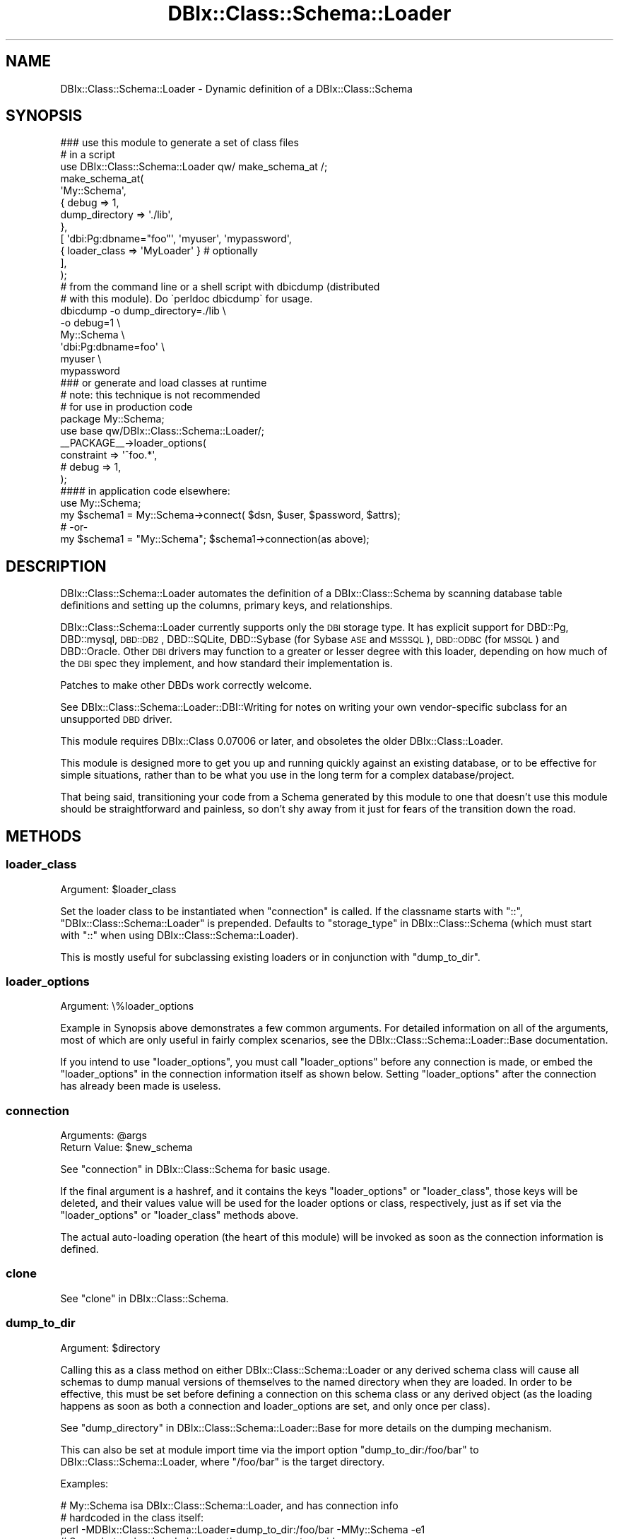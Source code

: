 .\" Automatically generated by Pod::Man 2.23 (Pod::Simple 3.14)
.\"
.\" Standard preamble:
.\" ========================================================================
.de Sp \" Vertical space (when we can't use .PP)
.if t .sp .5v
.if n .sp
..
.de Vb \" Begin verbatim text
.ft CW
.nf
.ne \\$1
..
.de Ve \" End verbatim text
.ft R
.fi
..
.\" Set up some character translations and predefined strings.  \*(-- will
.\" give an unbreakable dash, \*(PI will give pi, \*(L" will give a left
.\" double quote, and \*(R" will give a right double quote.  \*(C+ will
.\" give a nicer C++.  Capital omega is used to do unbreakable dashes and
.\" therefore won't be available.  \*(C` and \*(C' expand to `' in nroff,
.\" nothing in troff, for use with C<>.
.tr \(*W-
.ds C+ C\v'-.1v'\h'-1p'\s-2+\h'-1p'+\s0\v'.1v'\h'-1p'
.ie n \{\
.    ds -- \(*W-
.    ds PI pi
.    if (\n(.H=4u)&(1m=24u) .ds -- \(*W\h'-12u'\(*W\h'-12u'-\" diablo 10 pitch
.    if (\n(.H=4u)&(1m=20u) .ds -- \(*W\h'-12u'\(*W\h'-8u'-\"  diablo 12 pitch
.    ds L" ""
.    ds R" ""
.    ds C` ""
.    ds C' ""
'br\}
.el\{\
.    ds -- \|\(em\|
.    ds PI \(*p
.    ds L" ``
.    ds R" ''
'br\}
.\"
.\" Escape single quotes in literal strings from groff's Unicode transform.
.ie \n(.g .ds Aq \(aq
.el       .ds Aq '
.\"
.\" If the F register is turned on, we'll generate index entries on stderr for
.\" titles (.TH), headers (.SH), subsections (.SS), items (.Ip), and index
.\" entries marked with X<> in POD.  Of course, you'll have to process the
.\" output yourself in some meaningful fashion.
.ie \nF \{\
.    de IX
.    tm Index:\\$1\t\\n%\t"\\$2"
..
.    nr % 0
.    rr F
.\}
.el \{\
.    de IX
..
.\}
.\"
.\" Accent mark definitions (@(#)ms.acc 1.5 88/02/08 SMI; from UCB 4.2).
.\" Fear.  Run.  Save yourself.  No user-serviceable parts.
.    \" fudge factors for nroff and troff
.if n \{\
.    ds #H 0
.    ds #V .8m
.    ds #F .3m
.    ds #[ \f1
.    ds #] \fP
.\}
.if t \{\
.    ds #H ((1u-(\\\\n(.fu%2u))*.13m)
.    ds #V .6m
.    ds #F 0
.    ds #[ \&
.    ds #] \&
.\}
.    \" simple accents for nroff and troff
.if n \{\
.    ds ' \&
.    ds ` \&
.    ds ^ \&
.    ds , \&
.    ds ~ ~
.    ds /
.\}
.if t \{\
.    ds ' \\k:\h'-(\\n(.wu*8/10-\*(#H)'\'\h"|\\n:u"
.    ds ` \\k:\h'-(\\n(.wu*8/10-\*(#H)'\`\h'|\\n:u'
.    ds ^ \\k:\h'-(\\n(.wu*10/11-\*(#H)'^\h'|\\n:u'
.    ds , \\k:\h'-(\\n(.wu*8/10)',\h'|\\n:u'
.    ds ~ \\k:\h'-(\\n(.wu-\*(#H-.1m)'~\h'|\\n:u'
.    ds / \\k:\h'-(\\n(.wu*8/10-\*(#H)'\z\(sl\h'|\\n:u'
.\}
.    \" troff and (daisy-wheel) nroff accents
.ds : \\k:\h'-(\\n(.wu*8/10-\*(#H+.1m+\*(#F)'\v'-\*(#V'\z.\h'.2m+\*(#F'.\h'|\\n:u'\v'\*(#V'
.ds 8 \h'\*(#H'\(*b\h'-\*(#H'
.ds o \\k:\h'-(\\n(.wu+\w'\(de'u-\*(#H)/2u'\v'-.3n'\*(#[\z\(de\v'.3n'\h'|\\n:u'\*(#]
.ds d- \h'\*(#H'\(pd\h'-\w'~'u'\v'-.25m'\f2\(hy\fP\v'.25m'\h'-\*(#H'
.ds D- D\\k:\h'-\w'D'u'\v'-.11m'\z\(hy\v'.11m'\h'|\\n:u'
.ds th \*(#[\v'.3m'\s+1I\s-1\v'-.3m'\h'-(\w'I'u*2/3)'\s-1o\s+1\*(#]
.ds Th \*(#[\s+2I\s-2\h'-\w'I'u*3/5'\v'-.3m'o\v'.3m'\*(#]
.ds ae a\h'-(\w'a'u*4/10)'e
.ds Ae A\h'-(\w'A'u*4/10)'E
.    \" corrections for vroff
.if v .ds ~ \\k:\h'-(\\n(.wu*9/10-\*(#H)'\s-2\u~\d\s+2\h'|\\n:u'
.if v .ds ^ \\k:\h'-(\\n(.wu*10/11-\*(#H)'\v'-.4m'^\v'.4m'\h'|\\n:u'
.    \" for low resolution devices (crt and lpr)
.if \n(.H>23 .if \n(.V>19 \
\{\
.    ds : e
.    ds 8 ss
.    ds o a
.    ds d- d\h'-1'\(ga
.    ds D- D\h'-1'\(hy
.    ds th \o'bp'
.    ds Th \o'LP'
.    ds ae ae
.    ds Ae AE
.\}
.rm #[ #] #H #V #F C
.\" ========================================================================
.\"
.IX Title "DBIx::Class::Schema::Loader 3"
.TH DBIx::Class::Schema::Loader 3 "2010-09-10" "perl v5.12.1" "User Contributed Perl Documentation"
.\" For nroff, turn off justification.  Always turn off hyphenation; it makes
.\" way too many mistakes in technical documents.
.if n .ad l
.nh
.SH "NAME"
DBIx::Class::Schema::Loader \- Dynamic definition of a DBIx::Class::Schema
.SH "SYNOPSIS"
.IX Header "SYNOPSIS"
.Vb 1
\&  ### use this module to generate a set of class files
\&
\&  # in a script
\&  use DBIx::Class::Schema::Loader qw/ make_schema_at /;
\&  make_schema_at(
\&      \*(AqMy::Schema\*(Aq,
\&      { debug => 1,
\&        dump_directory => \*(Aq./lib\*(Aq,
\&      },
\&      [ \*(Aqdbi:Pg:dbname="foo"\*(Aq, \*(Aqmyuser\*(Aq, \*(Aqmypassword\*(Aq,
\&         { loader_class => \*(AqMyLoader\*(Aq } # optionally
\&      ],
\&  );
\&
\&  # from the command line or a shell script with dbicdump (distributed
\&  # with this module).  Do \`perldoc dbicdump\` for usage.
\&  dbicdump \-o dump_directory=./lib \e
\&           \-o debug=1 \e
\&           My::Schema \e
\&           \*(Aqdbi:Pg:dbname=foo\*(Aq \e
\&           myuser \e
\&           mypassword
\&
\&  ### or generate and load classes at runtime
\&  # note: this technique is not recommended
\&  # for use in production code
\&
\&  package My::Schema;
\&  use base qw/DBIx::Class::Schema::Loader/;
\&
\&  _\|_PACKAGE_\|_\->loader_options(
\&      constraint              => \*(Aq^foo.*\*(Aq,
\&      # debug                 => 1,
\&  );
\&
\&  #### in application code elsewhere:
\&
\&  use My::Schema;
\&
\&  my $schema1 = My::Schema\->connect( $dsn, $user, $password, $attrs);
\&  # \-or\-
\&  my $schema1 = "My::Schema"; $schema1\->connection(as above);
.Ve
.SH "DESCRIPTION"
.IX Header "DESCRIPTION"
DBIx::Class::Schema::Loader automates the definition of a
DBIx::Class::Schema by scanning database table definitions and
setting up the columns, primary keys, and relationships.
.PP
DBIx::Class::Schema::Loader currently supports only the \s-1DBI\s0 storage type.  It
has explicit support for DBD::Pg, DBD::mysql, \s-1DBD::DB2\s0,
DBD::SQLite, DBD::Sybase (for Sybase \s-1ASE\s0 and \s-1MSSSQL\s0), \s-1DBD::ODBC\s0 (for
\&\s-1MSSQL\s0) and DBD::Oracle.  Other \s-1DBI\s0 drivers may function to a greater or
lesser degree with this loader, depending on how much of the \s-1DBI\s0 spec they
implement, and how standard their implementation is.
.PP
Patches to make other DBDs work correctly welcome.
.PP
See DBIx::Class::Schema::Loader::DBI::Writing for notes on writing
your own vendor-specific subclass for an unsupported \s-1DBD\s0 driver.
.PP
This module requires DBIx::Class 0.07006 or later, and obsoletes
the older DBIx::Class::Loader.
.PP
This module is designed more to get you up and running quickly against
an existing database, or to be effective for simple situations, rather
than to be what you use in the long term for a complex database/project.
.PP
That being said, transitioning your code from a Schema generated by this
module to one that doesn't use this module should be straightforward and
painless, so don't shy away from it just for fears of the transition down
the road.
.SH "METHODS"
.IX Header "METHODS"
.SS "loader_class"
.IX Subsection "loader_class"
.ie n .IP "Argument: $loader_class" 4
.el .IP "Argument: \f(CW$loader_class\fR" 4
.IX Item "Argument: $loader_class"
.PP
Set the loader class to be instantiated when \*(L"connection\*(R" is called.
If the classname starts with \*(L"::\*(R", \*(L"DBIx::Class::Schema::Loader\*(R" is
prepended. Defaults to \*(L"storage_type\*(R" in DBIx::Class::Schema (which must
start with \*(L"::\*(R" when using DBIx::Class::Schema::Loader).
.PP
This is mostly useful for subclassing existing loaders or in conjunction
with \*(L"dump_to_dir\*(R".
.SS "loader_options"
.IX Subsection "loader_options"
.IP "Argument: \e%loader_options" 4
.IX Item "Argument: %loader_options"
.PP
Example in Synopsis above demonstrates a few common arguments.  For
detailed information on all of the arguments, most of which are
only useful in fairly complex scenarios, see the
DBIx::Class::Schema::Loader::Base documentation.
.PP
If you intend to use \f(CW\*(C`loader_options\*(C'\fR, you must call
\&\f(CW\*(C`loader_options\*(C'\fR before any connection is made, or embed the
\&\f(CW\*(C`loader_options\*(C'\fR in the connection information itself as shown
below.  Setting \f(CW\*(C`loader_options\*(C'\fR after the connection has
already been made is useless.
.SS "connection"
.IX Subsection "connection"
.ie n .IP "Arguments: @args" 4
.el .IP "Arguments: \f(CW@args\fR" 4
.IX Item "Arguments: @args"
.PD 0
.ie n .IP "Return Value: $new_schema" 4
.el .IP "Return Value: \f(CW$new_schema\fR" 4
.IX Item "Return Value: $new_schema"
.PD
.PP
See \*(L"connection\*(R" in DBIx::Class::Schema for basic usage.
.PP
If the final argument is a hashref, and it contains the keys \f(CW\*(C`loader_options\*(C'\fR
or \f(CW\*(C`loader_class\*(C'\fR, those keys will be deleted, and their values value will be
used for the loader options or class, respectively, just as if set via the
\&\*(L"loader_options\*(R" or \*(L"loader_class\*(R" methods above.
.PP
The actual auto-loading operation (the heart of this module) will be invoked
as soon as the connection information is defined.
.SS "clone"
.IX Subsection "clone"
See \*(L"clone\*(R" in DBIx::Class::Schema.
.SS "dump_to_dir"
.IX Subsection "dump_to_dir"
.ie n .IP "Argument: $directory" 4
.el .IP "Argument: \f(CW$directory\fR" 4
.IX Item "Argument: $directory"
.PP
Calling this as a class method on either DBIx::Class::Schema::Loader
or any derived schema class will cause all schemas to dump
manual versions of themselves to the named directory when they are
loaded.  In order to be effective, this must be set before defining a
connection on this schema class or any derived object (as the loading
happens as soon as both a connection and loader_options are set, and
only once per class).
.PP
See \*(L"dump_directory\*(R" in DBIx::Class::Schema::Loader::Base for more
details on the dumping mechanism.
.PP
This can also be set at module import time via the import option
\&\f(CW\*(C`dump_to_dir:/foo/bar\*(C'\fR to DBIx::Class::Schema::Loader, where
\&\f(CW\*(C`/foo/bar\*(C'\fR is the target directory.
.PP
Examples:
.PP
.Vb 3
\&    # My::Schema isa DBIx::Class::Schema::Loader, and has connection info
\&    #   hardcoded in the class itself:
\&    perl \-MDBIx::Class::Schema::Loader=dump_to_dir:/foo/bar \-MMy::Schema \-e1
\&
\&    # Same, but no hard\-coded connection, so we must provide one:
\&    perl \-MDBIx::Class::Schema::Loader=dump_to_dir:/foo/bar \-MMy::Schema \-e \*(AqMy::Schema\->connection("dbi:Pg:dbname=foo", ...)\*(Aq
\&
\&    # Or as a class method, as long as you get it done *before* defining a
\&    #  connection on this schema class or any derived object:
\&    use My::Schema;
\&    My::Schema\->dump_to_dir(\*(Aq/foo/bar\*(Aq);
\&    My::Schema\->connection(........);
\&
\&    # Or as a class method on the DBIx::Class::Schema::Loader itself, which affects all
\&    #   derived schemas
\&    use My::Schema;
\&    use My::OtherSchema;
\&    DBIx::Class::Schema::Loader\->dump_to_dir(\*(Aq/foo/bar\*(Aq);
\&    My::Schema\->connection(.......);
\&    My::OtherSchema\->connection(.......);
\&
\&    # Another alternative to the above:
\&    use DBIx::Class::Schema::Loader qw| dump_to_dir:/foo/bar |;
\&    use My::Schema;
\&    use My::OtherSchema;
\&    My::Schema\->connection(.......);
\&    My::OtherSchema\->connection(.......);
.Ve
.SS "make_schema_at"
.IX Subsection "make_schema_at"
.ie n .IP "Arguments: $schema_class_name, \e%loader_options, \e@connect_info" 4
.el .IP "Arguments: \f(CW$schema_class_name\fR, \e%loader_options, \e@connect_info" 4
.IX Item "Arguments: $schema_class_name, %loader_options, @connect_info"
.PD 0
.ie n .IP "Return Value: $schema_class_name" 4
.el .IP "Return Value: \f(CW$schema_class_name\fR" 4
.IX Item "Return Value: $schema_class_name"
.PD
.PP
This function creates a DBIx::Class schema from an existing \s-1RDBMS\s0
schema.  With the \f(CW\*(C`dump_directory\*(C'\fR option, generates a set of
DBIx::Class classes from an existing database schema read from the
given dsn.  Without a \f(CW\*(C`dump_directory\*(C'\fR, creates schema classes in
memory at runtime without generating on-disk class files.
.PP
For a complete list of supported loader_options, see
DBIx::Class::Schema::Loader::Base
.PP
The last hashref in the \f(CW\*(C`\e@connect_info\*(C'\fR can specify the \*(L"loader_class\*(R".
.PP
This function can be imported in the usual way, as illustrated in
these Examples:
.PP
.Vb 10
\&    # Simple example, creates as a new class \*(AqNew::Schema::Name\*(Aq in
\&    #  memory in the running perl interpreter.
\&    use DBIx::Class::Schema::Loader qw/ make_schema_at /;
\&    make_schema_at(
\&        \*(AqNew::Schema::Name\*(Aq,
\&        { debug => 1 },
\&        [ \*(Aqdbi:Pg:dbname="foo"\*(Aq,\*(Aqpostgres\*(Aq,\*(Aq\*(Aq,
\&          { loader_class => \*(AqMyLoader\*(Aq } # optionally
\&        ],
\&    );
\&
\&    # Inside a script, specifying a dump directory in which to write
\&    # class files
\&    use DBIx::Class::Schema::Loader qw/ make_schema_at /;
\&    make_schema_at(
\&        \*(AqNew::Schema::Name\*(Aq,
\&        { debug => 1, dump_directory => \*(Aq./lib\*(Aq },
\&        [ \*(Aqdbi:Pg:dbname="foo"\*(Aq,\*(Aqpostgres\*(Aq,\*(Aq\*(Aq,
\&          { loader_class => \*(AqMyLoader\*(Aq } # optionally
\&        ],
\&    );
.Ve
.PP
The last hashref in the \f(CW\*(C`\e@connect_info\*(C'\fR is checked for loader arguments such
as \f(CW\*(C`loader_options\*(C'\fR and \f(CW\*(C`loader_class\*(C'\fR, see \*(L"connection\*(R" for more details.
.SS "rescan"
.IX Subsection "rescan"
.ie n .IP "Return Value: @new_monikers" 4
.el .IP "Return Value: \f(CW@new_monikers\fR" 4
.IX Item "Return Value: @new_monikers"
.PP
Re-scans the database for newly added tables since the initial
load, and adds them to the schema at runtime, including relationships,
etc.  Does not process drops or changes.
.PP
Returns a list of the new monikers added.
.SS "naming"
.IX Subsection "naming"
.ie n .IP "Arguments: \e%opts | $ver" 4
.el .IP "Arguments: \e%opts | \f(CW$ver\fR" 4
.IX Item "Arguments: %opts | $ver"
.PP
Controls the naming options for backward compatibility, see
\&\*(L"naming\*(R" in DBIx::Class::Schema::Loader::Base for details.
.PP
To upgrade a dynamic schema, use:
.PP
.Vb 1
\&    _\|_PACKAGE_\|_\->naming(\*(Aqcurrent\*(Aq);
.Ve
.PP
Can be imported into your dump script and called as a function as well:
.PP
.Vb 1
\&    naming(\*(Aqv4\*(Aq);
.Ve
.SS "use_namespaces"
.IX Subsection "use_namespaces"
.IP "Arguments: 1|0" 4
.IX Item "Arguments: 1|0"
.PP
Controls the use_namespaces options for backward compatibility, see
\&\*(L"use_namespaces\*(R" in DBIx::Class::Schema::Loader::Base for details.
.PP
To upgrade a dynamic schema, use:
.PP
.Vb 1
\&    _\|_PACKAGE_\|_\->use_namespaces(1);
.Ve
.PP
Can be imported into your dump script and called as a function as well:
.PP
.Vb 1
\&    use_namespaces(1);
.Ve
.SH "KNOWN ISSUES"
.IX Header "KNOWN ISSUES"
.SS "Multiple Database Schemas"
.IX Subsection "Multiple Database Schemas"
Currently the loader is limited to working within a single schema
(using the underlying \s-1RDBMS\s0's definition of \*(L"schema\*(R").  If you have a
multi-schema database with inter-schema relationships (which is easy
to do in PostgreSQL or \s-1DB2\s0 for instance), you currently can only
automatically load the tables of one schema, and relationships to
tables in other schemas will be silently ignored.
.PP
At some point in the future, an intelligent way around this might be
devised, probably by allowing the \f(CW\*(C`db_schema\*(C'\fR option to be an
arrayref of schemas to load.
.PP
In \*(L"normal\*(R" DBIx::Class::Schema usage, manually-defined
source classes and relationships have no problems crossing vendor schemas.
.SH "ACKNOWLEDGEMENTS"
.IX Header "ACKNOWLEDGEMENTS"
Matt S Trout, all of the #dbix\-class folks, and everyone who's ever sent
in a bug report or suggestion.
.PP
Based on DBIx::Class::Loader by Sebastian Riedel
.PP
Based upon the work of \s-1IKEBE\s0 Tomohiro
.SH "AUTHOR"
.IX Header "AUTHOR"
blblack: Brandon Black <blblack@gmail.com>
.SH "CONTRIBUTORS"
.IX Header "CONTRIBUTORS"
ilmari: Dagfinn Ilmari Mannsa\*oker <ilmari@ilmari.org>
.PP
arcanez: Justin Hunter <justin.d.hunter@gmail.com>
.PP
ash: Ash Berlin <ash@cpan.org>
.PP
Caelum: Rafael Kitover <rkitover@cpan.org>
.PP
\&\s-1TSUNODA\s0 Kazuya <drk@drk7.jp>
.PP
rbo: Robert Bohne <rbo@cpan.org>
.PP
ribasushi: Peter Rabbitson <ribasushi@cpan.org>
.PP
gugu: Andrey Kostenko <a.kostenko@rambler\-co.ru>
.PP
jhannah: Jay Hannah <jay@jays.net>
.PP
rbuels: Robert Buels <rmb32@cornell.edu>
.PP
timbunce: Tim Bunce <timb@cpan.org>
.PP
mst: Matt S. Trout <mst@shadowcatsystems.co.uk>
.PP
kane: Jos Boumans <kane@cpan.org>
.PP
waawaamilk: Nigel McNie <nigel@mcnie.name>
.PP
acmoore: Andrew Moore <amoore@cpan.org>
.PP
bphillips: Brian Phillips <bphillips@cpan.org>
.PP
schwern: Michael G. Schwern <mschwern@cpan.org>
.PP
hobbs: Andrew Rodland <arodland@cpan.org>
.PP
domm: Thomas Klausner <domm@plix.at>
.PP
\&... and lots of other folks. If we forgot you, please write the current
maintainer or \s-1RT\s0.
.SH "COPYRIGHT & LICENSE"
.IX Header "COPYRIGHT & LICENSE"
Copyright (c) 2006 \- 2009 by the aforementioned
\&\*(L"\s-1AUTHOR\s0\*(R" in DBIx::Class::Schema::Loader and
\&\*(L"\s-1CONTRIBUTORS\s0\*(R" in DBIx::Class::Schema::Loader.
.PP
This library is free software; you can redistribute it and/or modify it under
the same terms as Perl itself.
.SH "SEE ALSO"
.IX Header "SEE ALSO"
DBIx::Class, DBIx::Class::Manual::ExampleSchema
